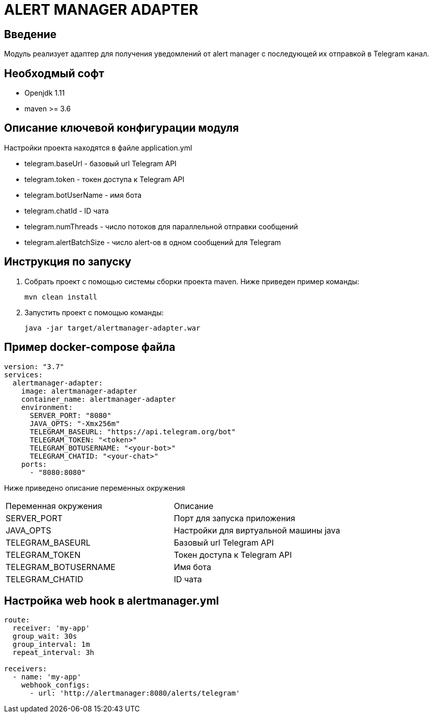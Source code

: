 = ALERT MANAGER ADAPTER
:toc: macro

== Введение

Модуль реализует адаптер для получения уведомлений от alert manager с последующей их отправкой в Telegram канал.


== Необходмый софт

* Openjdk 1.11
* maven >= 3.6

== Описание ключевой конфигурации модуля

Настройки проекта находятся в файле application.yml

* telegram.baseUrl - базовый url Telegram API
* telegram.token - токен доступа к Telegram API
* telegram.botUserName - имя бота
* telegram.chatId - ID чата
* telegram.numThreads - число потоков для параллельной отправки сообщений
* telegram.alertBatchSize - число alert-ов в одном сообщений для Telegram

== Инструкция по запуску

1. Собрать проект с помощью системы сборки проекта maven. Ниже приведен пример команды:

   mvn clean install

2. Запустить проект с помощью команды:

   java -jar target/alertmanager-adapter.war

== Пример docker-compose файла

[source,yml]
----
version: "3.7"
services:
  alertmanager-adapter:
    image: alertmanager-adapter
    container_name: alertmanager-adapter
    environment:
      SERVER_PORT: "8080"
      JAVA_OPTS: "-Xmx256m"
      TELEGRAM_BASEURL: "https://api.telegram.org/bot"
      TELEGRAM_TOKEN: "<token>"
      TELEGRAM_BOTUSERNAME: "<your-bot>"
      TELEGRAM_CHATID: "<your-chat>"
    ports:
      - "8080:8080"
----

Ниже приведено описание переменных окружения

|===
|Переменная окружения|Описание
|SERVER_PORT
|Порт для запуска приложения
|JAVA_OPTS
|Настройки для виртуальной машины java
|TELEGRAM_BASEURL
|Базовый url Telegram API
|TELEGRAM_TOKEN
|Токен доступа к Telegram API
|TELEGRAM_BOTUSERNAME
|Имя бота
|TELEGRAM_CHATID
|ID чата
|===

== Настройка web hook в alertmanager.yml

[source,yml]
----
route:
  receiver: 'my-app'
  group_wait: 30s
  group_interval: 1m
  repeat_interval: 3h

receivers:
  - name: 'my-app'
    webhook_configs:
      - url: 'http://alertmanager:8080/alerts/telegram'
----
